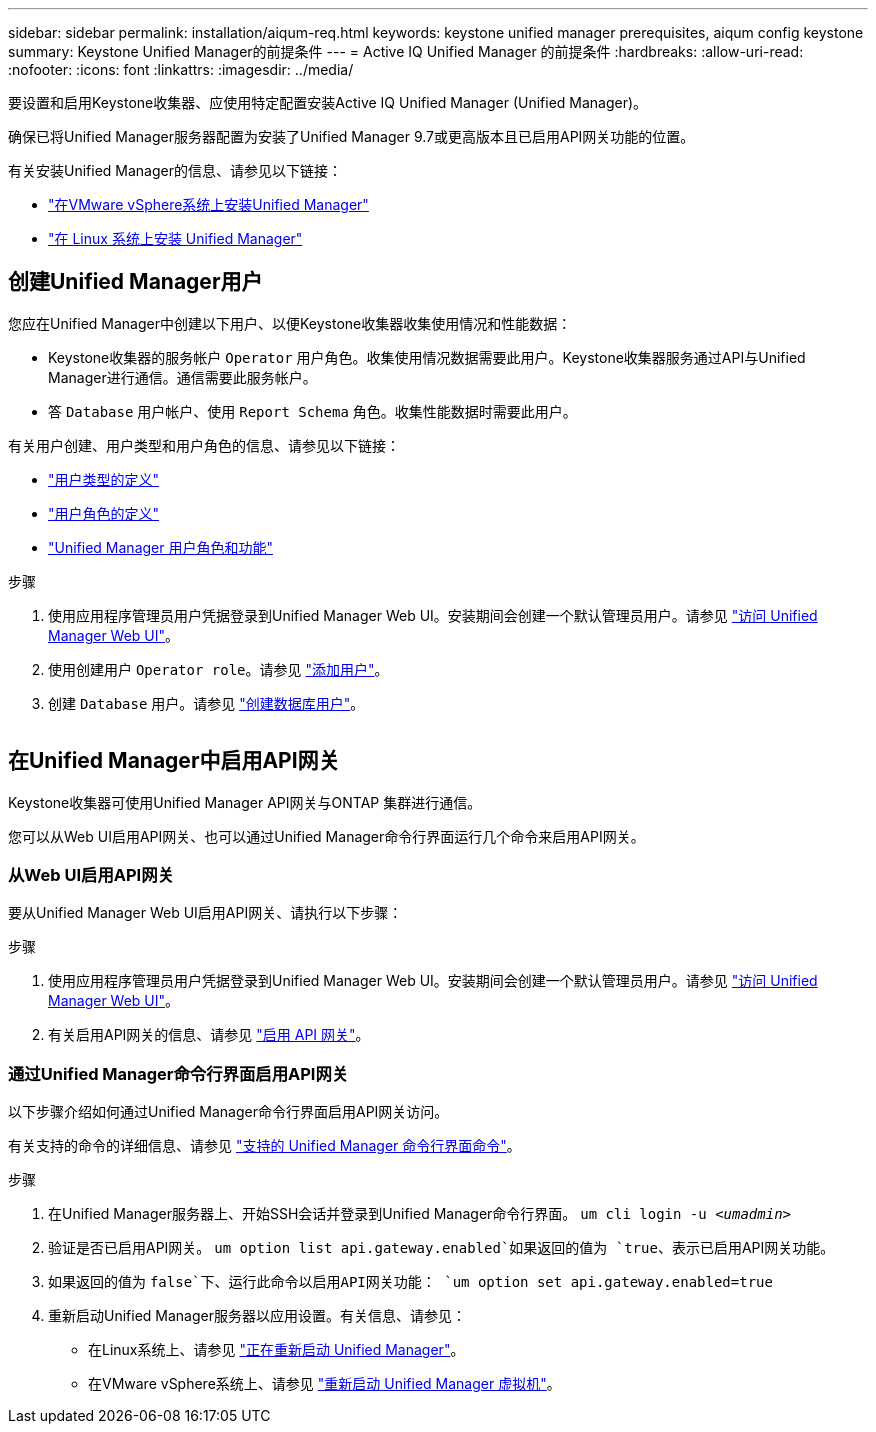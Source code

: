 ---
sidebar: sidebar 
permalink: installation/aiqum-req.html 
keywords: keystone unified manager prerequisites, aiqum config keystone 
summary: Keystone Unified Manager的前提条件 
---
= Active IQ Unified Manager 的前提条件
:hardbreaks:
:allow-uri-read: 
:nofooter: 
:icons: font
:linkattrs: 
:imagesdir: ../media/


[role="lead"]
要设置和启用Keystone收集器、应使用特定配置安装Active IQ Unified Manager (Unified Manager)。

确保已将Unified Manager服务器配置为安装了Unified Manager 9.7或更高版本且已启用API网关功能的位置。

有关安装Unified Manager的信息、请参见以下链接：

* https://docs.netapp.com/us-en/active-iq-unified-manager/install-vapp/concept_requirements_for_installing_unified_manager.html["在VMware vSphere系统上安装Unified Manager"^]
* https://docs.netapp.com/us-en/active-iq-unified-manager/install-linux/concept_requirements_for_install_unified_manager.html["在 Linux 系统上安装 Unified Manager"^]




== 创建Unified Manager用户

您应在Unified Manager中创建以下用户、以便Keystone收集器收集使用情况和性能数据：

* Keystone收集器的服务帐户 `Operator` 用户角色。收集使用情况数据需要此用户。Keystone收集器服务通过API与Unified Manager进行通信。通信需要此服务帐户。
* 答 `Database` 用户帐户、使用 `Report Schema` 角色。收集性能数据时需要此用户。


有关用户创建、用户类型和用户角色的信息、请参见以下链接：

* https://docs.netapp.com/us-en/active-iq-unified-manager/config/reference_definitions_of_user_types.html["用户类型的定义"^]
* https://docs.netapp.com/us-en/active-iq-unified-manager/config/reference_definitions_of_user_roles.html["用户角色的定义"^]
* https://docs.netapp.com/us-en/active-iq-unified-manager/config/reference_unified_manager_roles_and_capabilities.html["Unified Manager 用户角色和功能"^]


.步骤
. 使用应用程序管理员用户凭据登录到Unified Manager Web UI。安装期间会创建一个默认管理员用户。请参见 https://docs.netapp.com/us-en/active-iq-unified-manager/config/task_access_unified_manager_web_ui.html["访问 Unified Manager Web UI"^]。
. 使用创建用户 `Operator role`。请参见 https://docs.netapp.com/us-en/active-iq-unified-manager/config/task_add_users.html["添加用户"^]。
. 创建 `Database` 用户。请参见 https://docs.netapp.com/us-en/active-iq-unified-manager/config/task_create_database_user.html["创建数据库用户"^]。


image:um-add-user.png[""]



== 在Unified Manager中启用API网关

Keystone收集器可使用Unified Manager API网关与ONTAP 集群进行通信。

您可以从Web UI启用API网关、也可以通过Unified Manager命令行界面运行几个命令来启用API网关。



=== 从Web UI启用API网关

要从Unified Manager Web UI启用API网关、请执行以下步骤：

.步骤
. 使用应用程序管理员用户凭据登录到Unified Manager Web UI。安装期间会创建一个默认管理员用户。请参见 https://docs.netapp.com/us-en/active-iq-unified-manager/config/task_access_unified_manager_web_ui.html["访问 Unified Manager Web UI"^]。
. 有关启用API网关的信息、请参见 https://docs.netapp.com/us-en/active-iq-unified-manager/config/concept_api_gateway.html["启用 API 网关"^]。




=== 通过Unified Manager命令行界面启用API网关

以下步骤介绍如何通过Unified Manager命令行界面启用API网关访问。

有关支持的命令的详细信息、请参见 https://docs.netapp.com/us-en/active-iq-unified-manager/events/reference_supported_unified_manager_cli_commands.html["支持的 Unified Manager 命令行界面命令"^]。

.步骤
. 在Unified Manager服务器上、开始SSH会话并登录到Unified Manager命令行界面。
`um cli login -u _<umadmin>_`
. 验证是否已启用API网关。
`um option list api.gateway.enabled`如果返回的值为 `true`、表示已启用API网关功能。
. 如果返回的值为 `false`下、运行此命令以启用API网关功能：
`um option set api.gateway.enabled=true`
. 重新启动Unified Manager服务器以应用设置。有关信息、请参见：
+
** 在Linux系统上、请参见 https://docs.netapp.com/us-en/active-iq-unified-manager/install-linux/task_restart_unified_manager.html["正在重新启动 Unified Manager"^]。
** 在VMware vSphere系统上、请参见 https://docs.netapp.com/us-en/active-iq-unified-manager/install-vapp/task_restart_unified_manager_virtual_machine.html["重新启动 Unified Manager 虚拟机"^]。




